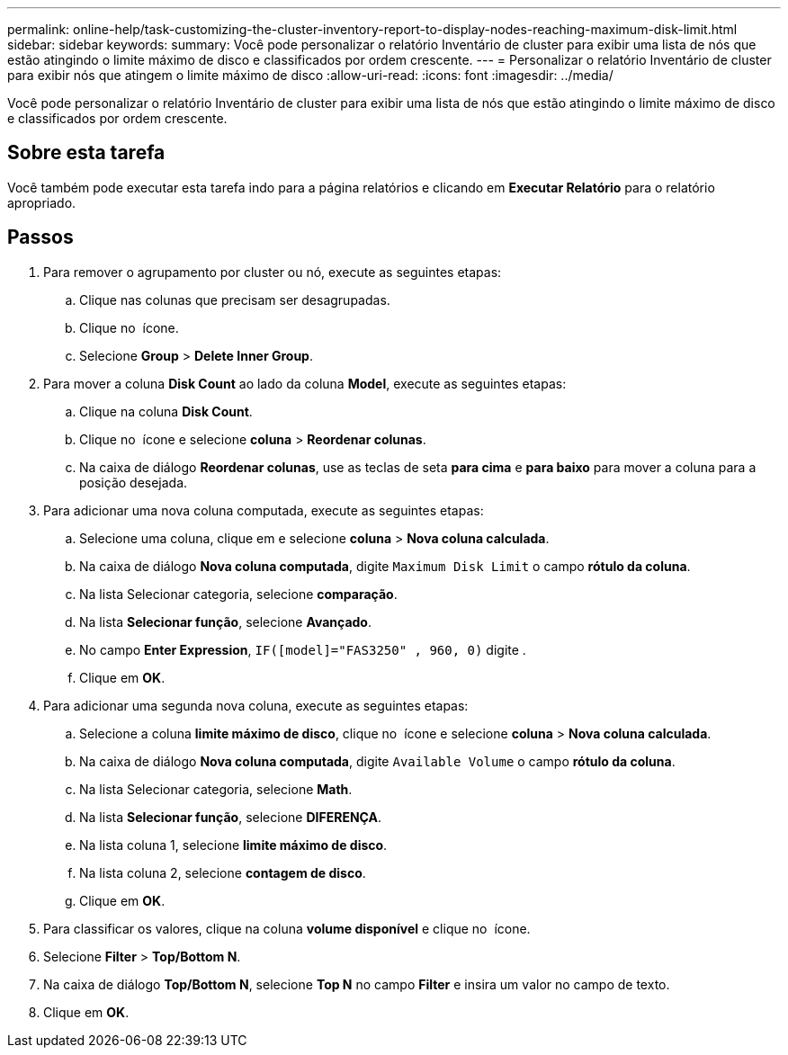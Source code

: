 ---
permalink: online-help/task-customizing-the-cluster-inventory-report-to-display-nodes-reaching-maximum-disk-limit.html 
sidebar: sidebar 
keywords:  
summary: Você pode personalizar o relatório Inventário de cluster para exibir uma lista de nós que estão atingindo o limite máximo de disco e classificados por ordem crescente. 
---
= Personalizar o relatório Inventário de cluster para exibir nós que atingem o limite máximo de disco
:allow-uri-read: 
:icons: font
:imagesdir: ../media/


[role="lead"]
Você pode personalizar o relatório Inventário de cluster para exibir uma lista de nós que estão atingindo o limite máximo de disco e classificados por ordem crescente.



== Sobre esta tarefa

Você também pode executar esta tarefa indo para a página relatórios e clicando em *Executar Relatório* para o relatório apropriado.



== Passos

. Para remover o agrupamento por cluster ou nó, execute as seguintes etapas:
+
.. Clique nas colunas que precisam ser desagrupadas.
.. Clique no image:../media/click-to-see-menu.gif[""] ícone.
.. Selecione *Group* > *Delete Inner Group*.


. Para mover a coluna *Disk Count* ao lado da coluna *Model*, execute as seguintes etapas:
+
.. Clique na coluna *Disk Count*.
.. Clique no image:../media/click-to-see-menu.gif[""] ícone e selecione *coluna* > *Reordenar colunas*.
.. Na caixa de diálogo *Reordenar colunas*, use as teclas de seta *para cima* e *para baixo* para mover a coluna para a posição desejada.


. Para adicionar uma nova coluna computada, execute as seguintes etapas:
+
.. Selecione uma coluna, clique image:../media/click-to-see-menu.gif[""]em e selecione *coluna* > *Nova coluna calculada*.
.. Na caixa de diálogo *Nova coluna computada*, digite `Maximum Disk Limit` o campo *rótulo da coluna*.
.. Na lista Selecionar categoria, selecione *comparação*.
.. Na lista *Selecionar função*, selecione *Avançado*.
.. No campo *Enter Expression*, `IF([model]="FAS3250" , 960, 0)` digite .
.. Clique em *OK*.


. Para adicionar uma segunda nova coluna, execute as seguintes etapas:
+
.. Selecione a coluna *limite máximo de disco*, clique no image:../media/click-to-see-menu.gif[""] ícone e selecione *coluna* > *Nova coluna calculada*.
.. Na caixa de diálogo *Nova coluna computada*, digite `Available Volume` o campo *rótulo da coluna*.
.. Na lista Selecionar categoria, selecione *Math*.
.. Na lista *Selecionar função*, selecione *DIFERENÇA*.
.. Na lista coluna 1, selecione *limite máximo de disco*.
.. Na lista coluna 2, selecione *contagem de disco*.
.. Clique em *OK*.


. Para classificar os valores, clique na coluna *volume disponível* e clique no image:../media/click-to-see-menu.gif[""] ícone.
. Selecione *Filter* > *Top/Bottom N*.
. Na caixa de diálogo *Top/Bottom N*, selecione *Top N* no campo *Filter* e insira um valor no campo de texto.
. Clique em *OK*.

